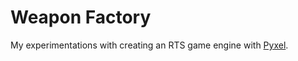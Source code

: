 * Weapon Factory

My experimentations with creating an RTS game engine with [[https:/kitao/pyxel][Pyxel]].
